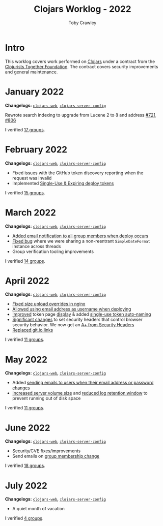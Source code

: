 #+TITLE: Clojars Worklog - 2022
#+AUTHOR: Toby Crawley
#+EMAIL: toby@tcrawley.org
#+OPTIONS:   num:nil
#+HTML_HEAD: <link rel="stylesheet" type="text/css" href="../worklog-style.css" />

* Intro
  :PROPERTIES:
  :CUSTOM_ID: intro
  :END:

This worklog covers work performed on [[https://clojars.org][Clojars]] under a contract from
the [[https://www.clojuriststogether.org/][Clojurists Together Foundation]]. The contract covers security
improvements and general maintenance.

* January 2022
  :PROPERTIES:
  :CUSTOM_ID: jan-2022
  :END:

*Changelogs:* [[https://github.com/clojars/clojars-web/compare/4be45fbdf9cce9f52c66ee3cc5a9607b1266d035...192d460ac57479a90857f47aabd55283a1a32760][~clojars-web~]], [[https://github.com/clojars/clojars-server-config/compare/4fc13dbbdc279115757ad3f08c1caab0232a5134...ccfdb81e41516df23be0586c7939a02b5fa76c20][~clojars-server-config~]]

Rewrote search indexing to upgrade from Lucene 2 to 8 and address [[https://github.com/clojars/clojars-web/issues/721][#721]], [[https://github.com/clojars/clojars-web/issues/806][#806]]

I verified [[https://github.com/clojars/administration/issues?q=is%3Aissue+is%3Aclosed][17 groups]].


* February 2022
  :PROPERTIES:
  :CUSTOM_ID: feb-2022
  :END:

*Changelogs:* [[https://github.com/clojars/clojars-web/compare/192d460ac57479a90857f47aabd55283a1a32760...2d4c9c39546502e74b1211ff792a1d9882e5023b][~clojars-web~]], [[https://github.com/clojars/clojars-server-config/compare/ccfdb81e41516df23be0586c7939a02b5fa76c20...7b5fb5351348959d05117b11f919038049b1e041][~clojars-server-config~]]

+ Fixed issues with the GitHub token discovery reporting when the request was invalid
+ Implemented [[https://github.com/clojars/clojars-web/issues/811][Single-Use & Expiring deploy tokens]]

I verified [[https://github.com/clojars/administration/issues?q=is%3Aissue+is%3Aclosed][15 groups]].

* March 2022
  :PROPERTIES:
  :CUSTOM_ID: mar-2022
  :END:

*Changelogs:* [[https://github.com/clojars/clojars-web/compare/2d4c9c39546502e74b1211ff792a1d9882e5023b...0848ec917871162dfe714ec0840b331619963403][~clojars-web~]], [[https://github.com/clojars/clojars-server-config/compare/7b5fb5351348959d05117b11f919038049b1e041...0ce106f743c0eea119b38a42124b420eb32242a3][~clojars-server-config~]]

+ [[https://github.com/clojars/clojars-web/pull/820][Added email notification to all group members when deploy occurs]]
+ [[https://github.com/clojars/clojars-web/commit/09454f7750bb5a402fda169282e52dba8d21de70][Fixed bug]] where we were sharing a non-reentrant ~SimpleDateFormat~ instance across threads
+ Group verification tooling improvements

I verified [[https://github.com/clojars/administration/issues?q=is%3Aissue+is%3Aclosed][14 groups]].

* April 2022
  :PROPERTIES:
  :CUSTOM_ID: apr-2022
  :END:

*Changelogs:* [[https://github.com/clojars/clojars-web/compare/0848ec917871162dfe714ec0840b331619963403...04bd07f1d82fa7b3500feadd763262c499f876c5][~clojars-web~]], [[https://github.com/clojars/clojars-server-config/compare/0ce106f743c0eea119b38a42124b420eb32242a3...9141cb7beebc3590f1b0fb94be10e5f92706ca99][~clojars-server-config~]]

+ [[https://github.com/clojars/clojars-server-config/commit/9141cb7beebc3590f1b0fb94be10e5f92706ca99][Fixed size upload overrides in nginx]]
+ [[https://github.com/clojars/clojars-web/commit/7c653935be1e106ca302fa732921715a961183ce][Allowed using email address as username when deploying]]
+ [[https://github.com/clojars/clojars-web/commit/b6c0fd3ae36b7dc43643521b17da3373f295bb59][Improved]] token page [[https://github.com/clojars/clojars-web/commit/cbce4e1a879438be905d50e35af32914fc8bdfab][display]] & added [[https://github.com/clojars/clojars-web/commit/0442818aaa186868ea8c4fde5100470988a73646][single-use token auto-naming]]
+ [[https://github.com/clojars/clojars-web/pull/825/commits][Significant changes]] to set security headers that control browser security behavior. We now get an [[https://securityheaders.com/?q=https%3A%2F%2Fclojars.org&followRedirects=on][A+ from Security Headers]]
+ [[https://github.com/clojars/clojars-web/commit/7af70a698d45bb711a28952bc704353f7a4c08eb][Replaced git.io links]]

I verified [[https://github.com/clojars/administration/issues?q=is%3Aissue+is%3Aclosed][11 groups]].

* May 2022
  :PROPERTIES:
  :CUSTOM_ID: may-2022
  :END:

*Changelogs:* [[https://github.com/clojars/clojars-web/compare/04bd07f1d82fa7b3500feadd763262c499f876c5...378624ead2f268915e889dd93a92b3260513abb8][~clojars-web~]], [[https://github.com/clojars/clojars-server-config/compare/0ce106f743c0eea119b38a42124b420eb32242a3...9141cb7beebc3590f1b0fb94be10e5f92706ca99][~clojars-server-config~]]

+ Added [[https://github.com/clojars/clojars-web/commit/a1651e91c71355f0f76ac457be8c859e2da3c936][sending emails to users when their email address or password changes]]
+ [[https://github.com/clojars/clojars-server-config/commit/6dd2f8df49eb5e9307c07afdd920fb05869cf3cd][Increased server volume size]] and [[https://github.com/clojars/clojars-server-config/commit/f797c7bbc272d4d558d38d96c382a39373e2b8a7][reduced log retention window]] to prevent running out of disk space

I verified [[https://github.com/clojars/administration/issues?q=is%3Aissue+is%3Aclosed][11 groups]].

* June 2022
  :PROPERTIES:
  :CUSTOM_ID: jun-2022
  :END:

*Changelogs:* [[https://github.com/clojars/clojars-web/compare/378624ead2f268915e889dd93a92b3260513abb8...842cbc2bba901ca19bfb961947ccc7f00f5ed3a2][~clojars-web~]], [[https://github.com/clojars/infrastructure/compare/771aa05c54dbf808d97491c4e946df2d3d0d2892...d6106a88787a8be9b39f63c87c1fdb8115cd4a87][~clojars-server-config~]]

+ Security/CVE fixes/improvements
+ Send emails on [[https://github.com/clojars/clojars-web/pull/840][group membership change]]

I verified [[https://github.com/clojars/administration/issues?q=is%3Aissue+is%3Aclosed][18 groups]].

* July 2022
  :PROPERTIES:
  :CUSTOM_ID: jul-2022
  :END:

*Changelogs:* [[https://github.com/clojars/clojars-web/compare/842cbc2bba901ca19bfb961947ccc7f00f5ed3a2...9bcfeba74ecd1b876242232ef735e91d6989b444][~clojars-web~]], [[https://github.com/clojars/infrastructure/compare/d6106a88787a8be9b39f63c87c1fdb8115cd4a87...2a2cb3319d9f9a4eb8cf7aa0f4e4d649192a6c2e][~clojars-server-config~]]

+ A quiet month of vacation

I verified [[https://github.com/clojars/administration/issues?q=is%3Aissue+is%3Aclosed][4 groups]].

